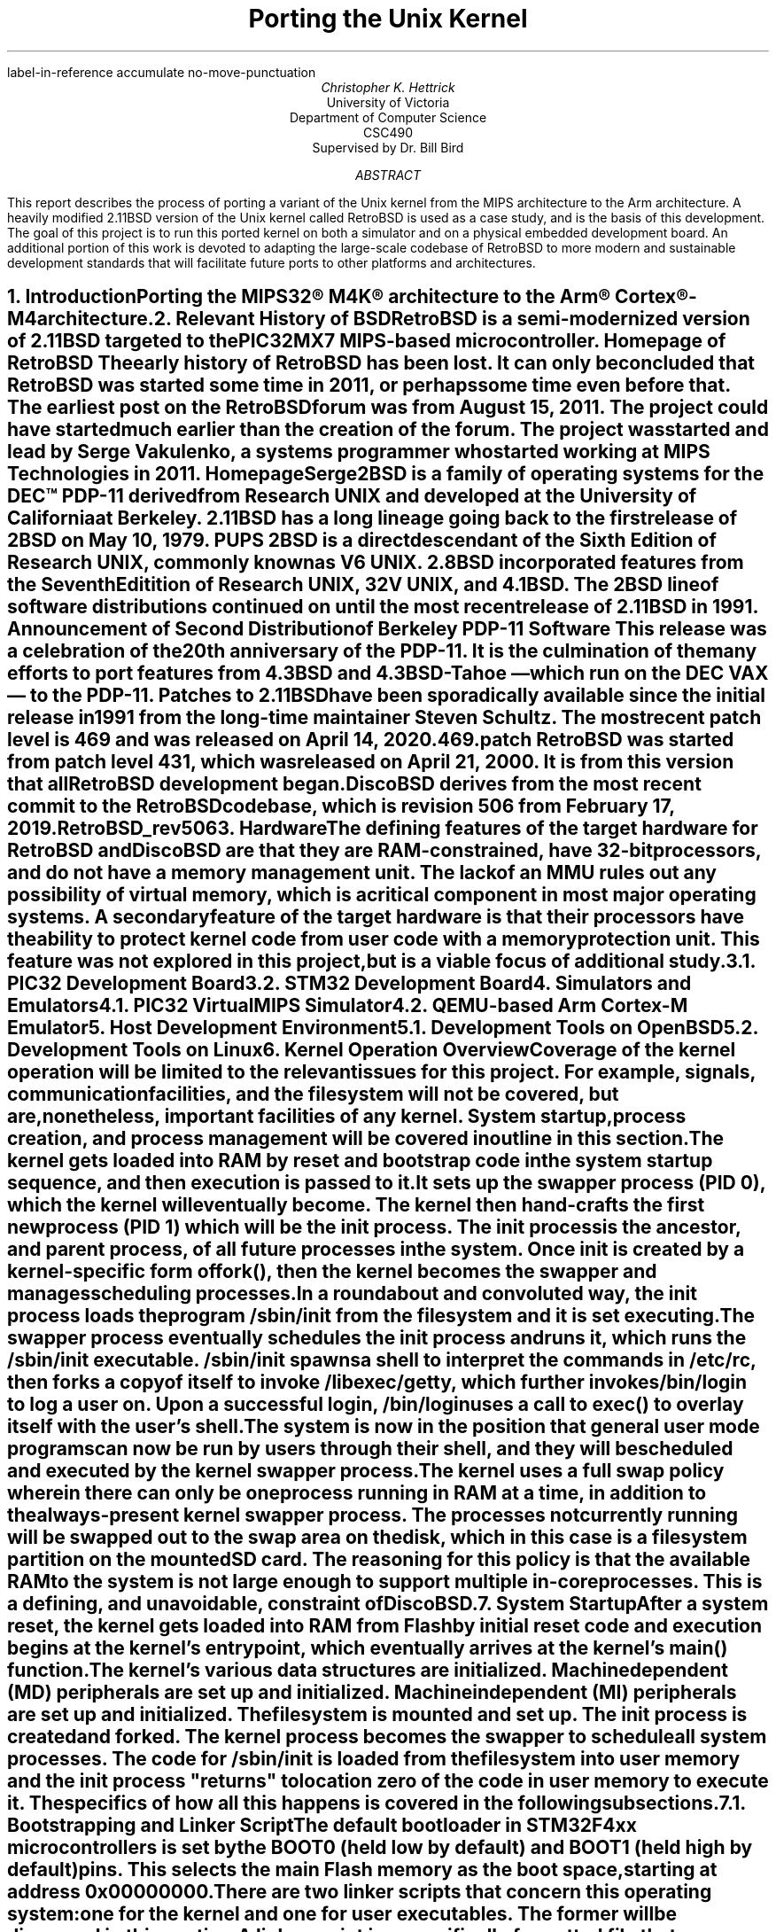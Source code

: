.R1
label-in-reference
accumulate
no-move-punctuation
.R2
.RP
.TL
Porting the Unix Kernel
.AU
Christopher K. Hettrick
.AI
University of Victoria
Department of Computer Science
CSC490
Supervised by Dr. Bill Bird
.AB
This report describes the process of porting a variant of the Unix kernel
from the MIPS architecture to the Arm architecture.
A heavily modified 2.11BSD version of the Unix kernel called RetroBSD is used
as a case study, and is the basis of this development.
The goal of this project is to run this ported kernel on both a simulator
and on a physical embedded development board.
An additional portion of this work is devoted to adapting
the large-scale codebase of RetroBSD to more modern and
sustainable development standards that will facilitate future ports to
other platforms and architectures.
.\" XXX Talk about the host environment, and how it works on Linux and OpenBSD.
.AE
.NH
.XN "Introduction"
.PP
Porting the MIPS32\(rg M4K\(rg architecture to the
Arm\(rg Cortex\(rg-M4 architecture.
.\" XXX Fill out this section.
.\" XXX Add specifics about DiscoBSD, so future references are understandable.
.NH
.XN "Relevant History of BSD"
.PP
RetroBSD is a semi-modernized version of 2.11BSD targeted to the
PIC32MX7 MIPS-based microcontroller.
.[
Homepage of RetroBSD
.]
The early history of RetroBSD has been lost.
It can only be concluded that RetroBSD was started some time in 2011,
or perhaps some time even before that.
The earliest post on the RetroBSD forum was from August 15, 2011.
The project could have started much earlier than the creation of the forum.
The project was started and lead by Serge Vakulenko,
a systems programmer who started working at MIPS Technologies in 2011.
.[
HomepageSerge
.]
.PP
2BSD is a family of operating systems for the DEC\(tm PDP-11 derived from
Research UNIX and developed at the University of California at Berkeley.
2.11BSD has a long lineage going back to the first release of
2BSD on May 10, 1979.
.[
PUPS
.]
2BSD is a direct descendant of the Sixth Edition of Research UNIX,
commonly known as V6 UNIX.
2.8BSD incorporated features from the Seventh Editition of Research UNIX,
32V UNIX, and 4.1BSD.
.\" XXX Add reference to UNIX system family tree, pages 5-6 of D&I 4.4BSD OS.
The 2BSD line of software distributions
continued on until the most recent release of 2.11BSD in 1991.
.[
Announcement of Second Distribution of Berkeley PDP-11 Software
.]
This release was a celebration of the 20\*{th\*} anniversary of the PDP-11.
It is the culmination of the many efforts to port features from
4.3BSD and 4.3BSD-Tahoe
\*- which run on the DEC VAX \*- to the PDP-11.
Patches to 2.11BSD have been sporadically available since the initial
release in 1991 from the long-time maintainer Steven Schultz.
The most recent patch level is 469 and was released on April 14, 2020.
.[
469.patch
.]
RetroBSD was started from patch level 431,
which was released on April 21, 2000.
It is from this version that all RetroBSD development began.
.PP
DiscoBSD derives from the most recent commit to the RetroBSD codebase,
which is revision 506 from February 17, 2019.
.[
RetroBSD_rev506
.]
.NH
.XN "Hardware"
.PP
The defining features of the target hardware for RetroBSD and DiscoBSD are that
they are RAM-constrained, have 32-bit processors,
and do not have a memory management unit.
The lack of an MMU rules out any possibility of virtual memory,
which is a critical component in most major operating systems.
A secondary feature of the target hardware is that their processors have the
ability to protect kernel code from user code with a memory protection unit.
This feature was not explored in this project,
but is a viable focus of additional study.
.NH 2
.XN "PIC32 Development Board"
.PP
.\" XXX Insert image of MAX32 development board.
.NH 2
.XN "STM32 Development Board"
.PP
.\" XXX Insert image of STM32F4-Discovery development board.
.NH
.XN "Simulators and Emulators"
.PP
.NH 2
.XN "PIC32 VirtualMIPS Simulator"
.PP
.NH 2
.XN "QEMU-based Arm Cortex-M Emulator"
.PP
.NH
.XN "Host Development Environment"
.PP
.NH 2
.XN "Development Tools on OpenBSD"
.PP
.NH 2
.XN "Development Tools on Linux"
.PP
.NH
.XN "Kernel Operation Overview"
.PP
Coverage of the kernel operation will be limited to the relevant issues
for this project. For example, signals, communication facilities,
and the filesystem will not be covered, but are, nonetheless,
important facilities of any kernel.
System startup, process creation, and process management
will be covered in outline in this section.
.PP
The kernel gets loaded into RAM by reset and bootstrap code
in the system startup sequence, and then execution is passed to it.
It sets up the
.I swapper
process (PID 0), which the kernel will eventually become.
The kernel then hand-crafts the first new process (PID 1) which will be the
.I init
process.
The
.I init
process is the ancestor, and parent process,
of all future processes in the system.
Once
.I init
is created by a kernel-specific form of
.CW fork() ,
then the kernel becomes the
.I swapper
and manages scheduling processes.
.PP
In a roundabout and convoluted way, the
.I init
process loads the program
.CW /sbin/init
from the filesystem and it is set executing.
The
.I swapper
process eventually schedules the
.I init
process and runs it, which runs the
.CW /sbin/init
executable.
.CW /sbin/init
spawns a shell to interpret the commands in
.CW /etc/rc ,
then forks a copy of itself to invoke
.CW /libexec/getty ,
which further invokes
.CW /bin/login
to log a user on.
Upon a successful login,
.CW /bin/login
uses a call to
.CW exec()
to overlay itself with the user's shell.
The system is now in the position that general
.I "user mode"
programs can now be run by users through their shell,
and they will be scheduled and executed by the kernel
.I swapper
process.
.PP
The kernel uses a full swap policy wherein there can only be
one process running in RAM at a time,
in addition to the always-present kernel
.I swapper
process.
The processes not currently running will be swapped out to the
.I "swap area"
on the disk,
which in this case is a filesystem partition on the mounted SD card.
The reasoning for this policy is that the available RAM to the system
is not large enough to support multiple in-core processes.
This is a defining, and unavoidable, constraint of DiscoBSD.
.NH
.XN "System Startup"
.PP
After a system reset, the kernel gets loaded into RAM from Flash by
initial reset code and execution begins at the kernel's entry point,
which eventually arrives at the kernel's
.CW main()
function.
The kernel's various data structures are initialized.
Machine dependent (MD) peripherals are set up and initialized.
Machine independent (MI) peripherals are set up and initialized.
The filesystem is mounted and set up.
The
.I init
process is created and forked.
The kernel process becomes the
.I swapper
to schedule all system processes.
The code for
.CW /sbin/init
is loaded from the filesystem into user memory and the
.I init
process "returns" to location zero of the code in user memory to execute it.
The specifics of how all this happens is covered in the following subsections.
.NH 2
.XN "Bootstrapping and Linker Script"
.PP
The default bootloader in STM32F4xx microcontrollers is set by the
.CW BOOT0
(held low by default) and
.CW BOOT1
(held high by default) pins.
This selects the main Flash memory as the boot space,
starting at address
.CW 0x00000000 .
.PP
There are two linker scripts that concern this operating system:
one for the kernel and one for user executables.
The former will be discussed in this section.
.PP
A linker script is a specifically formatted file that instructs the linker
\*- as the last step of the compilation process \*-
on how to lay out the various sections of the executable.
This amounts to placing kernel code in the read-only
.I .text
section,
initialized data in the read and write
.I .data
section, and
specifying where the
.I .bss
section is located for uninitialized data and variables.
The stack pointer is also placed accordingly,
normally at the end of RAM for the full-decending stack on the Arm Cortex-M4.
The stack pointer is defined by the label
.I _estack
and it is located at the end of RAM at address
.CW 0x20020000 .
.KS
.LP
A trimmed down version of the kernel's linker script is as follows:
.PP
.DS L
.B1
.CW ""
.CW "\tMEMORY {"
.CW "\t    FLASH (r x) : ORIGIN = 0x08000000, LENGTH = 1024K"
.CW "\t    RAM   (rwx) : ORIGIN = 0x20000188, LENGTH = 32k - 0x188"
.CW "\t}"
.CW ""
.CW "\tENTRY(Reset_Handler)"
.CW ""
.CW "\t_estack = 0x20020000;"
.CW ""
.CW "\tSECTIONS {"
.CW "\t    .text : {"
.CW "\t        KEEP(*(.isr_vector))"
.CW "\t        *(.text*)"
.CW "\t        *(.rodata*)"
.CW "\t    } > FLASH"
.CW "\t    _etext = .;"
.CW ""
.CW "\t    .data : AT (_etext) {"
.CW "\t        _sdata = .;"
.CW "\t        *(.data*)"
.CW "\t        . = ALIGN(8);"
.CW "\t        _edata = .;"
.CW "\t    } > RAM"
.CW ""
.CW "\t    .bss : {"
.CW "\t        . = ALIGN(8);"
.CW "\t        _sbss = .;"
.CW "\t        *(.bss*)"
.CW "\t        *(COMMON)"
.CW "\t        . = ALIGN(8);"
.CW "\t        _ebss = .;"
.CW "\t    } > RAM"
.CW "\t}"
.CW ""
.B2
.DE
.KE
.PP
All execution starts at
.CW ENTRY(\fIlabel\fP) where
.I label
is
.I Reset_Handler
on DiscoBSD (historically
.I start ).
In Arm Cortex-M4, the first 32 bits (first word) of the executable is
actually the address of the stack pointer,
and the second word is the address of
.I label .
.\" XXX Add reference to Arm documentation.
This is handled by the linker.
.I label
refers to a label in the architecture-specific assembly language startup code.
This code will be covered in the next section.
.NH 2
.XN "Assembly Language Startup"
.PP
.NH 2
.XN "Kernel Initialization"
.PP
.NH 2
.XN "Kernel Configuration"
.PP
.NH 2
.XN "Getting to main()"
.PP
.NH 2
.XN "Getting to /sbin/init"
.PP
.\" XXX Add reference to page 405 in D&I 4.3BSD OS
.DS L
.B1
.CW ""
.CW "\tmain()"
.CW "\t{"
.CW "\t\tchar *argv[2];"
.CW ""
.CW "\t\targv[0] = \(dqinit\(dq;"
.CW "\t\targv[1] = 0;"
.CW "\t\texit(execv(\(dq/sbin/init\(dq, argv));"
.CW "\t}"
.CW ""
.B2
.DE
.NH 2
.XN "Getting to the User's Shell"
.PP
.NH
.XN "Userland"
.PP
.NH
.XN "Build System"
.PP
.NH 2
.XN "Multi-Architecture Features"
.PP
.NH
.XN "Project Difficulties"
.PP
.NH
.XN "Future Work"
.PP
.NH
.XN "Conclusion"
.PP
.bp
.R1
.R2
.TC
